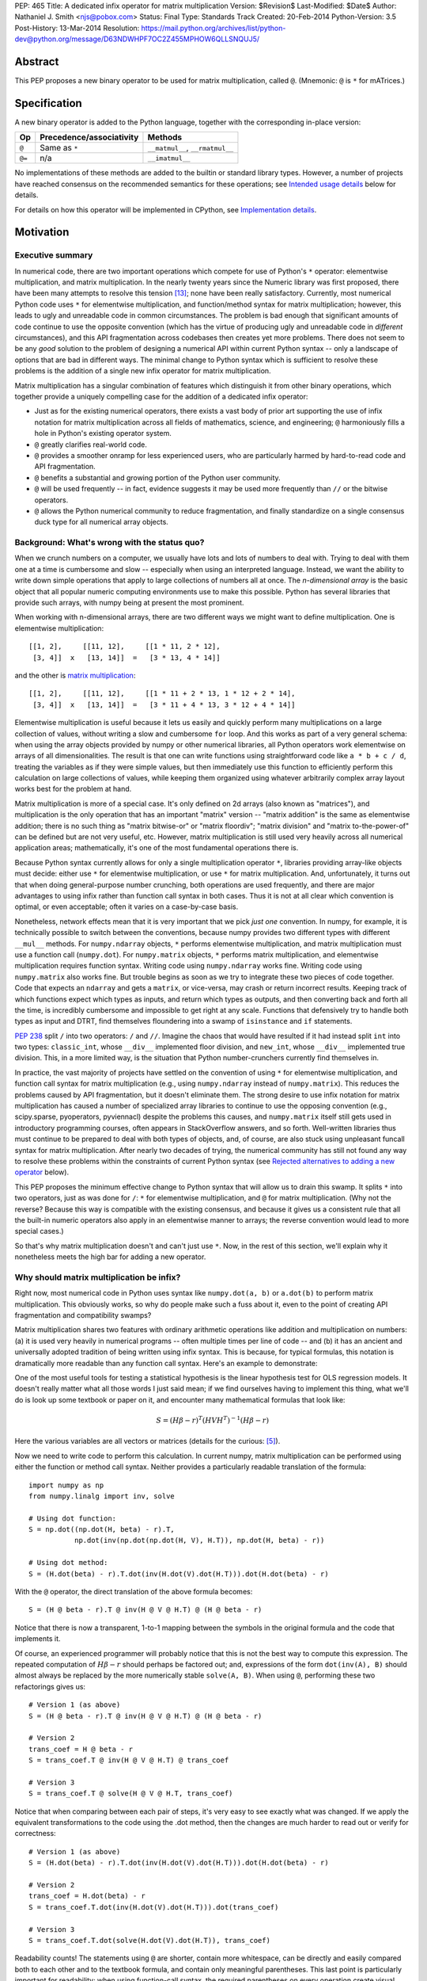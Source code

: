 PEP: 465
Title: A dedicated infix operator for matrix multiplication
Version: $Revision$
Last-Modified: $Date$
Author: Nathaniel J. Smith <njs@pobox.com>
Status: Final
Type: Standards Track
Created: 20-Feb-2014
Python-Version: 3.5
Post-History: 13-Mar-2014
Resolution: https://mail.python.org/archives/list/python-dev@python.org/message/D63NDWHPF7OC2Z455MPHOW6QLLSNQUJ5/


Abstract
========

This PEP proposes a new binary operator to be used for matrix
multiplication, called ``@``.  (Mnemonic: ``@`` is ``*`` for
mATrices.)


Specification
=============

A new binary operator is added to the Python language, together
with the corresponding in-place version:

=======  ========================= ===============================
 Op      Precedence/associativity     Methods
=======  ========================= ===============================
``@``    Same as ``*``             ``__matmul__``, ``__rmatmul__``
``@=``   n/a                       ``__imatmul__``
=======  ========================= ===============================

No implementations of these methods are added to the builtin or
standard library types.  However, a number of projects have reached
consensus on the recommended semantics for these operations; see
`Intended usage details`_ below for details.

For details on how this operator will be implemented in CPython, see
`Implementation details`_.


Motivation
==========

Executive summary
-----------------

In numerical code, there are two important operations which compete
for use of Python's ``*`` operator: elementwise multiplication, and
matrix multiplication.  In the nearly twenty years since the Numeric
library was first proposed, there have been many attempts to resolve
this tension [#hugunin]_; none have been really satisfactory.
Currently, most numerical Python code uses ``*`` for elementwise
multiplication, and function/method syntax for matrix multiplication;
however, this leads to ugly and unreadable code in common
circumstances.  The problem is bad enough that significant amounts of
code continue to use the opposite convention (which has the virtue of
producing ugly and unreadable code in *different* circumstances), and
this API fragmentation across codebases then creates yet more
problems.  There does not seem to be any *good* solution to the
problem of designing a numerical API within current Python syntax --
only a landscape of options that are bad in different ways.  The
minimal change to Python syntax which is sufficient to resolve these
problems is the addition of a single new infix operator for matrix
multiplication.

Matrix multiplication has a singular combination of features which
distinguish it from other binary operations, which together provide a
uniquely compelling case for the addition of a dedicated infix
operator:

* Just as for the existing numerical operators, there exists a vast
  body of prior art supporting the use of infix notation for matrix
  multiplication across all fields of mathematics, science, and
  engineering; ``@`` harmoniously fills a hole in Python's existing
  operator system.

* ``@`` greatly clarifies real-world code.

* ``@`` provides a smoother onramp for less experienced users, who are
  particularly harmed by hard-to-read code and API fragmentation.

* ``@`` benefits a substantial and growing portion of the Python user
  community.

* ``@`` will be used frequently -- in fact, evidence suggests it may
  be used more frequently than ``//`` or the bitwise operators.

* ``@`` allows the Python numerical community to reduce fragmentation,
  and finally standardize on a single consensus duck type for all
  numerical array objects.


Background: What's wrong with the status quo?
---------------------------------------------

When we crunch numbers on a computer, we usually have lots and lots of
numbers to deal with.  Trying to deal with them one at a time is
cumbersome and slow -- especially when using an interpreted language.
Instead, we want the ability to write down simple operations that
apply to large collections of numbers all at once.  The *n-dimensional
array* is the basic object that all popular numeric computing
environments use to make this possible.  Python has several libraries
that provide such arrays, with numpy being at present the most
prominent.

When working with n-dimensional arrays, there are two different ways
we might want to define multiplication.  One is elementwise
multiplication::

  [[1, 2],     [[11, 12],     [[1 * 11, 2 * 12],
   [3, 4]]  x   [13, 14]]  =   [3 * 13, 4 * 14]]

and the other is `matrix multiplication`_:

.. _matrix multiplication: https://en.wikipedia.org/wiki/Matrix_multiplication

::

  [[1, 2],     [[11, 12],     [[1 * 11 + 2 * 13, 1 * 12 + 2 * 14],
   [3, 4]]  x   [13, 14]]  =   [3 * 11 + 4 * 13, 3 * 12 + 4 * 14]]

Elementwise multiplication is useful because it lets us easily and
quickly perform many multiplications on a large collection of values,
without writing a slow and cumbersome ``for`` loop.  And this works as
part of a very general schema: when using the array objects provided
by numpy or other numerical libraries, all Python operators work
elementwise on arrays of all dimensionalities.  The result is that one
can write functions using straightforward code like ``a * b + c / d``,
treating the variables as if they were simple values, but then
immediately use this function to efficiently perform this calculation
on large collections of values, while keeping them organized using
whatever arbitrarily complex array layout works best for the problem
at hand.

Matrix multiplication is more of a special case.  It's only defined on
2d arrays (also known as "matrices"), and multiplication is the only
operation that has an important "matrix" version -- "matrix addition"
is the same as elementwise addition; there is no such thing as "matrix
bitwise-or" or "matrix floordiv"; "matrix division" and "matrix
to-the-power-of" can be defined but are not very useful, etc.
However, matrix multiplication is still used very heavily across all
numerical application areas; mathematically, it's one of the most
fundamental operations there is.

Because Python syntax currently allows for only a single
multiplication operator ``*``, libraries providing array-like objects
must decide: either use ``*`` for elementwise multiplication, or use
``*`` for matrix multiplication.  And, unfortunately, it turns out
that when doing general-purpose number crunching, both operations are
used frequently, and there are major advantages to using infix rather
than function call syntax in both cases.  Thus it is not at all clear
which convention is optimal, or even acceptable; often it varies on a
case-by-case basis.

Nonetheless, network effects mean that it is very important that we
pick *just one* convention.  In numpy, for example, it is technically
possible to switch between the conventions, because numpy provides two
different types with different ``__mul__`` methods.  For
``numpy.ndarray`` objects, ``*`` performs elementwise multiplication,
and matrix multiplication must use a function call (``numpy.dot``).
For ``numpy.matrix`` objects, ``*`` performs matrix multiplication,
and elementwise multiplication requires function syntax.  Writing code
using ``numpy.ndarray`` works fine.  Writing code using
``numpy.matrix`` also works fine.  But trouble begins as soon as we
try to integrate these two pieces of code together.  Code that expects
an ``ndarray`` and gets a ``matrix``, or vice-versa, may crash or
return incorrect results.  Keeping track of which functions expect
which types as inputs, and return which types as outputs, and then
converting back and forth all the time, is incredibly cumbersome and
impossible to get right at any scale.  Functions that defensively try
to handle both types as input and DTRT, find themselves floundering
into a swamp of ``isinstance`` and ``if`` statements.

:pep:`238` split ``/`` into two operators: ``/`` and ``//``.  Imagine the
chaos that would have resulted if it had instead split ``int`` into
two types: ``classic_int``, whose ``__div__`` implemented floor
division, and ``new_int``, whose ``__div__`` implemented true
division.  This, in a more limited way, is the situation that Python
number-crunchers currently find themselves in.

In practice, the vast majority of projects have settled on the
convention of using ``*`` for elementwise multiplication, and function
call syntax for matrix multiplication (e.g., using ``numpy.ndarray``
instead of ``numpy.matrix``).  This reduces the problems caused by API
fragmentation, but it doesn't eliminate them.  The strong desire to
use infix notation for matrix multiplication has caused a number of
specialized array libraries to continue to use the opposing convention
(e.g., scipy.sparse, pyoperators, pyviennacl) despite the problems
this causes, and ``numpy.matrix`` itself still gets used in
introductory programming courses, often appears in StackOverflow
answers, and so forth.  Well-written libraries thus must continue to
be prepared to deal with both types of objects, and, of course, are
also stuck using unpleasant funcall syntax for matrix multiplication.
After nearly two decades of trying, the numerical community has still
not found any way to resolve these problems within the constraints of
current Python syntax (see `Rejected alternatives to adding a new
operator`_ below).

This PEP proposes the minimum effective change to Python syntax that
will allow us to drain this swamp.  It splits ``*`` into two
operators, just as was done for ``/``: ``*`` for elementwise
multiplication, and ``@`` for matrix multiplication.  (Why not the
reverse?  Because this way is compatible with the existing consensus,
and because it gives us a consistent rule that all the built-in
numeric operators also apply in an elementwise manner to arrays; the
reverse convention would lead to more special cases.)

So that's why matrix multiplication doesn't and can't just use ``*``.
Now, in the rest of this section, we'll explain why it nonetheless
meets the high bar for adding a new operator.


Why should matrix multiplication be infix?
------------------------------------------

Right now, most numerical code in Python uses syntax like
``numpy.dot(a, b)`` or ``a.dot(b)`` to perform matrix multiplication.
This obviously works, so why do people make such a fuss about it, even
to the point of creating API fragmentation and compatibility swamps?

Matrix multiplication shares two features with ordinary arithmetic
operations like addition and multiplication on numbers: (a) it is used
very heavily in numerical programs -- often multiple times per line of
code -- and (b) it has an ancient and universally adopted tradition of
being written using infix syntax.  This is because, for typical
formulas, this notation is dramatically more readable than any
function call syntax.  Here's an example to demonstrate:

One of the most useful tools for testing a statistical hypothesis is
the linear hypothesis test for OLS regression models.  It doesn't
really matter what all those words I just said mean; if we find
ourselves having to implement this thing, what we'll do is look up
some textbook or paper on it, and encounter many mathematical formulas
that look like:

.. math::

    S = (H \beta - r)^T (H V H^T)^{-1} (H \beta - r)

Here the various variables are all vectors or matrices (details for
the curious: [#lht]_).

Now we need to write code to perform this calculation. In current
numpy, matrix multiplication can be performed using either the
function or method call syntax. Neither provides a particularly
readable translation of the formula::

    import numpy as np
    from numpy.linalg import inv, solve

    # Using dot function:
    S = np.dot((np.dot(H, beta) - r).T,
               np.dot(inv(np.dot(np.dot(H, V), H.T)), np.dot(H, beta) - r))

    # Using dot method:
    S = (H.dot(beta) - r).T.dot(inv(H.dot(V).dot(H.T))).dot(H.dot(beta) - r)

With the ``@`` operator, the direct translation of the above formula
becomes::

    S = (H @ beta - r).T @ inv(H @ V @ H.T) @ (H @ beta - r)

Notice that there is now a transparent, 1-to-1 mapping between the
symbols in the original formula and the code that implements it.

Of course, an experienced programmer will probably notice that this is
not the best way to compute this expression.  The repeated computation
of :math:`H \beta - r` should perhaps be factored out; and,
expressions of the form ``dot(inv(A), B)`` should almost always be
replaced by the more numerically stable ``solve(A, B)``.  When using
``@``, performing these two refactorings gives us::

    # Version 1 (as above)
    S = (H @ beta - r).T @ inv(H @ V @ H.T) @ (H @ beta - r)

    # Version 2
    trans_coef = H @ beta - r
    S = trans_coef.T @ inv(H @ V @ H.T) @ trans_coef

    # Version 3
    S = trans_coef.T @ solve(H @ V @ H.T, trans_coef)

Notice that when comparing between each pair of steps, it's very easy
to see exactly what was changed.  If we apply the equivalent
transformations to the code using the .dot method, then the changes
are much harder to read out or verify for correctness::

    # Version 1 (as above)
    S = (H.dot(beta) - r).T.dot(inv(H.dot(V).dot(H.T))).dot(H.dot(beta) - r)

    # Version 2
    trans_coef = H.dot(beta) - r
    S = trans_coef.T.dot(inv(H.dot(V).dot(H.T))).dot(trans_coef)

    # Version 3
    S = trans_coef.T.dot(solve(H.dot(V).dot(H.T)), trans_coef)

Readability counts!  The statements using ``@`` are shorter, contain
more whitespace, can be directly and easily compared both to each
other and to the textbook formula, and contain only meaningful
parentheses.  This last point is particularly important for
readability: when using function-call syntax, the required parentheses
on every operation create visual clutter that makes it very difficult
to parse out the overall structure of the formula by eye, even for a
relatively simple formula like this one.  Eyes are terrible at parsing
non-regular languages.  I made and caught many errors while trying to
write out the 'dot' formulas above.  I know they still contain at
least one error, maybe more.  (Exercise: find it.  Or them.)  The
``@`` examples, by contrast, are not only correct, they're obviously
correct at a glance.

If we are even more sophisticated programmers, and writing code that
we expect to be reused, then considerations of speed or numerical
accuracy might lead us to prefer some particular order of evaluation.
Because ``@`` makes it possible to omit irrelevant parentheses, we can
be certain that if we *do* write something like ``(H @ V) @ H.T``,
then our readers will know that the parentheses must have been added
intentionally to accomplish some meaningful purpose.  In the ``dot``
examples, it's impossible to know which nesting decisions are
important, and which are arbitrary.

Infix ``@`` dramatically improves matrix code usability at all stages
of programmer interaction.


Transparent syntax is especially crucial for non-expert programmers
-------------------------------------------------------------------

A large proportion of scientific code is written by people who are
experts in their domain, but are not experts in programming.  And
there are many university courses run each year with titles like "Data
analysis for social scientists" which assume no programming
background, and teach some combination of mathematical techniques,
introduction to programming, and the use of programming to implement
these mathematical techniques, all within a 10-15 week period.  These
courses are more and more often being taught in Python rather than
special-purpose languages like R or Matlab.

For these kinds of users, whose programming knowledge is fragile, the
existence of a transparent mapping between formulas and code often
means the difference between succeeding and failing to write that code
at all.  This is so important that such classes often use the
``numpy.matrix`` type which defines ``*`` to mean matrix
multiplication, even though this type is buggy and heavily
disrecommended by the rest of the numpy community for the
fragmentation that it causes.  This pedagogical use case is, in fact,
the *only* reason ``numpy.matrix`` remains a supported part of numpy.
Adding ``@`` will benefit both beginning and advanced users with
better syntax; and furthermore, it will allow both groups to
standardize on the same notation from the start, providing a smoother
on-ramp to expertise.


But isn't matrix multiplication a pretty niche requirement?
-----------------------------------------------------------

The world is full of continuous data, and computers are increasingly
called upon to work with it in sophisticated ways.  Arrays are the
lingua franca of finance, machine learning, 3d graphics, computer
vision, robotics, operations research, econometrics, meteorology,
computational linguistics, recommendation systems, neuroscience,
astronomy, bioinformatics (including genetics, cancer research, drug
discovery, etc.), physics engines, quantum mechanics, geophysics,
network analysis, and many other application areas.  In most or all of
these areas, Python is rapidly becoming a dominant player, in large
part because of its ability to elegantly mix traditional discrete data
structures (hash tables, strings, etc.) on an equal footing with
modern numerical data types and algorithms.

We all live in our own little sub-communities, so some Python users
may be surprised to realize the sheer extent to which Python is used
for number crunching -- especially since much of this particular
sub-community's activity occurs outside of traditional Python/FOSS
channels.  So, to give some rough idea of just how many numerical
Python programmers are actually out there, here are two numbers: In
2013, there were 7 international conferences organized specifically on
numerical Python [#scipy-conf]_ [#pydata-conf]_.  At PyCon 2014, ~20%
of the tutorials appear to involve the use of matrices
[#pycon-tutorials]_.

To quantify this further, we used Github's "search" function to look
at what modules are actually imported across a wide range of
real-world code (i.e., all the code on Github).  We checked for
imports of several popular stdlib modules, a variety of numerically
oriented modules, and various other extremely high-profile modules
like django and lxml (the latter of which is the #1 most downloaded
package on PyPI).  Starred lines indicate packages which export
array- or matrix-like objects which will adopt ``@`` if this PEP is
approved::

    Count of Python source files on Github matching given search terms
                     (as of 2014-04-10, ~21:00 UTC)
    ================ ==========  ===============  =======  ===========
    module           "import X"  "from X import"    total  total/numpy
    ================ ==========  ===============  =======  ===========
    sys                 2374638            63301  2437939         5.85
    os                  1971515            37571  2009086         4.82
    re                  1294651             8358  1303009         3.12
    numpy ************** 337916 ********** 79065 * 416981 ******* 1.00
    warnings             298195            73150   371345         0.89
    subprocess           281290            63644   344934         0.83
    django                62795           219302   282097         0.68
    math                 200084            81903   281987         0.68
    threading            212302            45423   257725         0.62
    pickle+cPickle       215349            22672   238021         0.57
    matplotlib           119054            27859   146913         0.35
    sqlalchemy            29842            82850   112692         0.27
    pylab *************** 36754 ********** 41063 ** 77817 ******* 0.19
    scipy *************** 40829 ********** 28263 ** 69092 ******* 0.17
    lxml                  19026            38061    57087         0.14
    zlib                  40486             6623    47109         0.11
    multiprocessing       25247            19850    45097         0.11
    requests              30896              560    31456         0.08
    jinja2                 8057            24047    32104         0.08
    twisted               13858             6404    20262         0.05
    gevent                11309             8529    19838         0.05
    pandas ************** 14923 *********** 4005 ** 18928 ******* 0.05
    sympy                  2779             9537    12316         0.03
    theano *************** 3654 *********** 1828 *** 5482 ******* 0.01
    ================ ==========  ===============  =======  ===========

These numbers should be taken with several grains of salt (see
footnote for discussion: [#github-details]_), but, to the extent they
can be trusted, they suggest that ``numpy`` might be the single
most-imported non-stdlib module in the entire Pythonverse; it's even
more-imported than such stdlib stalwarts as ``subprocess``, ``math``,
``pickle``, and ``threading``.  And numpy users represent only a
subset of the broader numerical community that will benefit from the
``@`` operator.  Matrices may once have been a niche data type
restricted to Fortran programs running in university labs and military
clusters, but those days are long gone.  Number crunching is a
mainstream part of modern Python usage.

In addition, there is some precedence for adding an infix operator to
handle a more-specialized arithmetic operation: the floor division
operator ``//``, like the bitwise operators, is very useful under
certain circumstances when performing exact calculations on discrete
values.  But it seems likely that there are many Python programmers
who have never had reason to use ``//`` (or, for that matter, the
bitwise operators).  ``@`` is no more niche than ``//``.


So ``@`` is good for matrix formulas, but how common are those really?
----------------------------------------------------------------------

We've seen that ``@`` makes matrix formulas dramatically easier to
work with for both experts and non-experts, that matrix formulas
appear in many important applications, and that numerical libraries
like numpy are used by a substantial proportion of Python's user base.
But numerical libraries aren't just about matrix formulas, and being
important doesn't necessarily mean taking up a lot of code: if matrix
formulas only occurred in one or two places in the average
numerically-oriented project, then it still wouldn't be worth adding a
new operator.  So how common is matrix multiplication, really?

When the going gets tough, the tough get empirical.  To get a rough
estimate of how useful the ``@`` operator will be, the table below
shows the rate at which different Python operators are actually used
in the stdlib, and also in two high-profile numerical packages -- the
scikit-learn machine learning library, and the nipy neuroimaging
library -- normalized by source lines of code (SLOC).  Rows are sorted
by the 'combined' column, which pools all three code bases together.
The combined column is thus strongly weighted towards the stdlib,
which is much larger than both projects put together (stdlib: 411575
SLOC, scikit-learn: 50924 SLOC, nipy: 37078 SLOC). [#sloc-details]_

The ``dot`` row (marked ``******``) counts how common matrix multiply
operations are in each codebase.

::

    ====  ======  ============  ====  ========
      op  stdlib  scikit-learn  nipy  combined
    ====  ======  ============  ====  ========
       =    2969          5536  4932      3376 / 10,000 SLOC
       -     218           444   496       261
       +     224           201   348       231
      ==     177           248   334       196
       *     156           284   465       192
       %     121           114   107       119
      **      59           111   118        68
      !=      40            56    74        44
       /      18           121   183        41
       >      29            70   110        39
      +=      34            61    67        39
       <      32            62    76        38
      >=      19            17    17        18
      <=      18            27    12        18
     dot ***** 0 ********** 99 ** 74 ****** 16
       |      18             1     2        15
       &      14             0     6        12
      <<      10             1     1         8
      //       9             9     1         8
      -=       5            21    14         8
      *=       2            19    22         5
      /=       0            23    16         4
      >>       4             0     0         3
       ^       3             0     0         3
       ~       2             4     5         2
      |=       3             0     0         2
      &=       1             0     0         1
     //=       1             0     0         1
      ^=       1             0     0         0
     **=       0             2     0         0
      %=       0             0     0         0
     <<=       0             0     0         0
     >>=       0             0     0         0
    ====  ======  ============  ====  ========

These two numerical packages alone contain ~780 uses of matrix
multiplication.  Within these packages, matrix multiplication is used
more heavily than most comparison operators (``<`` ``!=`` ``<=``
``>=``).  Even when we dilute these counts by including the stdlib
into our comparisons, matrix multiplication is still used more often
in total than any of the bitwise operators, and 2x as often as ``//``.
This is true even though the stdlib, which contains a fair amount of
integer arithmetic and no matrix operations, makes up more than 80% of
the combined code base.

By coincidence, the numeric libraries make up approximately the same
proportion of the 'combined' codebase as numeric tutorials make up of
PyCon 2014's tutorial schedule, which suggests that the 'combined'
column may not be *wildly* unrepresentative of new Python code in
general.  While it's impossible to know for certain, from this data it
seems entirely possible that across all Python code currently being
written, matrix multiplication is already used more often than ``//``
and the bitwise operations.


But isn't it weird to add an operator with no stdlib uses?
----------------------------------------------------------

It's certainly unusual (though extended slicing existed for some time
builtin types gained support for it, ``Ellipsis`` is still unused
within the stdlib, etc.).  But the important thing is whether a change
will benefit users, not where the software is being downloaded from.
It's clear from the above that ``@`` will be used, and used heavily.
And this PEP provides the critical piece that will allow the Python
numerical community to finally reach consensus on a standard duck type
for all array-like objects, which is a necessary precondition to ever
adding a numerical array type to the stdlib.


Compatibility considerations
============================

Currently, the only legal use of the ``@`` token in Python code is at
statement beginning in decorators.  The new operators are both infix;
the one place they can never occur is at statement beginning.
Therefore, no existing code will be broken by the addition of these
operators, and there is no possible parsing ambiguity between
decorator-@ and the new operators.

Another important kind of compatibility is the mental cost paid by
users to update their understanding of the Python language after this
change, particularly for users who do not work with matrices and thus
do not benefit.  Here again, ``@`` has minimal impact: even
comprehensive tutorials and references will only need to add a
sentence or two to fully document this PEP's changes for a
non-numerical audience.


Intended usage details
======================

This section is informative, rather than normative -- it documents the
consensus of a number of libraries that provide array- or matrix-like
objects on how ``@`` will be implemented.

This section uses the numpy terminology for describing arbitrary
multidimensional arrays of data, because it is a superset of all other
commonly used models.  In this model, the *shape* of any array is
represented by a tuple of integers.  Because matrices are
two-dimensional, they have len(shape) == 2, while 1d vectors have
len(shape) == 1, and scalars have shape == (), i.e., they are "0
dimensional".  Any array contains prod(shape) total entries.  Notice
that `prod(()) == 1`_ (for the same reason that sum(()) == 0); scalars
are just an ordinary kind of array, not a special case.  Notice also
that we distinguish between a single scalar value (shape == (),
analogous to ``1``), a vector containing only a single entry (shape ==
(1,), analogous to ``[1]``), a matrix containing only a single entry
(shape == (1, 1), analogous to ``[[1]]``), etc., so the dimensionality
of any array is always well-defined.  Other libraries with more
restricted representations (e.g., those that support 2d arrays only)
might implement only a subset of the functionality described here.

.. _prod(()) == 1: https://en.wikipedia.org/wiki/Empty_product

Semantics
---------

The recommended semantics for ``@`` for different inputs are:

* 2d inputs are conventional matrices, and so the semantics are
  obvious: we apply conventional matrix multiplication.  If we write
  ``arr(2, 3)`` to represent an arbitrary 2x3 array, then ``arr(2, 3)
  @ arr(3, 4)`` returns an array with shape (2, 4).

* 1d vector inputs are promoted to 2d by prepending or appending a '1'
  to the shape, the operation is performed, and then the added
  dimension is removed from the output.  The 1 is always added on the
  "outside" of the shape: prepended for left arguments, and appended
  for right arguments.  The result is that matrix @ vector and vector
  @ matrix are both legal (assuming compatible shapes), and both
  return 1d vectors; vector @ vector returns a scalar.  This is
  clearer with examples.

  * ``arr(2, 3) @ arr(3, 1)`` is a regular matrix product, and returns
    an array with shape (2, 1), i.e., a column vector.

  * ``arr(2, 3) @ arr(3)`` performs the same computation as the
    previous (i.e., treats the 1d vector as a matrix containing a
    single *column*, shape = (3, 1)), but returns the result with
    shape (2,), i.e., a 1d vector.

  * ``arr(1, 3) @ arr(3, 2)`` is a regular matrix product, and returns
    an array with shape (1, 2), i.e., a row vector.

  * ``arr(3) @ arr(3, 2)`` performs the same computation as the
    previous (i.e., treats the 1d vector as a matrix containing a
    single *row*, shape = (1, 3)), but returns the result with shape
    (2,), i.e., a 1d vector.

  * ``arr(1, 3) @ arr(3, 1)`` is a regular matrix product, and returns
    an array with shape (1, 1), i.e., a single value in matrix form.

  * ``arr(3) @ arr(3)`` performs the same computation as the
    previous, but returns the result with shape (), i.e., a single
    scalar value, not in matrix form.  So this is the standard inner
    product on vectors.

  An infelicity of this definition for 1d vectors is that it makes
  ``@`` non-associative in some cases (``(Mat1 @ vec) @ Mat2`` !=
  ``Mat1 @ (vec @ Mat2)``).  But this seems to be a case where
  practicality beats purity: non-associativity only arises for strange
  expressions that would never be written in practice; if they are
  written anyway then there is a consistent rule for understanding
  what will happen (``Mat1 @ vec @ Mat2`` is parsed as ``(Mat1 @ vec)
  @ Mat2``, just like ``a - b - c``); and, not supporting 1d vectors
  would rule out many important use cases that do arise very commonly
  in practice.  No-one wants to explain to new users why to solve the
  simplest linear system in the obvious way, they have to type
  ``(inv(A) @ b[:, np.newaxis]).flatten()`` instead of ``inv(A) @ b``,
  or perform an ordinary least-squares regression by typing
  ``solve(X.T @ X, X @ y[:, np.newaxis]).flatten()`` instead of
  ``solve(X.T @ X, X @ y)``.  No-one wants to type ``(a[np.newaxis, :]
  @ b[:, np.newaxis])[0, 0]`` instead of ``a @ b`` every time they
  compute an inner product, or ``(a[np.newaxis, :] @ Mat @ b[:,
  np.newaxis])[0, 0]`` for general quadratic forms instead of ``a @
  Mat @ b``.  In addition, sage and sympy (see below) use these
  non-associative semantics with an infix matrix multiplication
  operator (they use ``*``), and they report that they haven't
  experienced any problems caused by it.

* For inputs with more than 2 dimensions, we treat the last two
  dimensions as being the dimensions of the matrices to multiply, and
  'broadcast' across the other dimensions.  This provides a convenient
  way to quickly compute many matrix products in a single operation.
  For example, ``arr(10, 2, 3) @ arr(10, 3, 4)`` performs 10 separate
  matrix multiplies, each of which multiplies a 2x3 and a 3x4 matrix
  to produce a 2x4 matrix, and then returns the 10 resulting matrices
  together in an array with shape (10, 2, 4).  The intuition here is
  that we treat these 3d arrays of numbers as if they were 1d arrays
  *of matrices*, and then apply matrix multiplication in an
  elementwise manner, where now each 'element' is a whole matrix.
  Note that broadcasting is not limited to perfectly aligned arrays;
  in more complicated cases, it allows several simple but powerful
  tricks for controlling how arrays are aligned with each other; see
  [#broadcasting]_ for details.  (In particular, it turns out that
  when broadcasting is taken into account, the standard scalar *
  matrix product is a special case of the elementwise multiplication
  operator ``*``.)

  If one operand is >2d, and another operand is 1d, then the above
  rules apply unchanged, with 1d->2d promotion performed before
  broadcasting.  E.g., ``arr(10, 2, 3) @ arr(3)`` first promotes to
  ``arr(10, 2, 3) @ arr(3, 1)``, then broadcasts the right argument to
  create the aligned operation ``arr(10, 2, 3) @ arr(10, 3, 1)``,
  multiplies to get an array with shape (10, 2, 1), and finally
  removes the added dimension, returning an array with shape (10, 2).
  Similarly, ``arr(2) @ arr(10, 2, 3)`` produces an intermediate array
  with shape (10, 1, 3), and a final array with shape (10, 3).

* 0d (scalar) inputs raise an error.  Scalar * matrix multiplication
  is a mathematically and algorithmically distinct operation from
  matrix @ matrix multiplication, and is already covered by the
  elementwise ``*`` operator.  Allowing scalar @ matrix would thus
  both require an unnecessary special case, and violate TOOWTDI.


Adoption
--------

We group existing Python projects which provide array- or matrix-like
types based on what API they currently use for elementwise and matrix
multiplication.

**Projects which currently use * for elementwise multiplication, and
function/method calls for matrix multiplication:**

The developers of the following projects have expressed an intention
to implement ``@`` on their array-like types using the above
semantics:

* numpy
* pandas
* blaze
* theano

The following projects have been alerted to the existence of the PEP,
but it's not yet known what they plan to do if it's accepted.  We
don't anticipate that they'll have any objections, though, since
everything proposed here is consistent with how they already do
things:

* pycuda
* panda3d

**Projects which currently use * for matrix multiplication, and
function/method calls for elementwise multiplication:**

The following projects have expressed an intention, if this PEP is
accepted, to migrate from their current API to the elementwise-``*``,
matmul-``@`` convention (i.e., this is a list of projects whose API
fragmentation will probably be eliminated if this PEP is accepted):

* numpy (``numpy.matrix``)
* scipy.sparse
* pyoperators
* pyviennacl

The following projects have been alerted to the existence of the PEP,
but it's not known what they plan to do if it's accepted (i.e., this
is a list of projects whose API fragmentation may or may not be
eliminated if this PEP is accepted):

* cvxopt

**Projects which currently use * for matrix multiplication, and which
don't really care about elementwise multiplication of matrices:**

There are several projects which implement matrix types, but from a
very different perspective than the numerical libraries discussed
above.  These projects focus on computational methods for analyzing
matrices in the sense of abstract mathematical objects (i.e., linear
maps over free modules over rings), rather than as big bags full of
numbers that need crunching.  And it turns out that from the abstract
math point of view, there isn't much use for elementwise operations in
the first place; as discussed in the Background section above,
elementwise operations are motivated by the bag-of-numbers approach.
So these projects don't encounter the basic problem that this PEP
exists to address, making it mostly irrelevant to them; while they
appear superficially similar to projects like numpy, they're actually
doing something quite different.  They use ``*`` for matrix
multiplication (and for group actions, and so forth), and if this PEP
is accepted, their expressed intention is to continue doing so, while
perhaps adding ``@`` as an alias.  These projects include:

* sympy
* sage


Implementation details
======================

New functions ``operator.matmul`` and ``operator.__matmul__`` are
added to the standard library, with the usual semantics.

A corresponding function ``PyObject* PyObject_MatrixMultiply(PyObject
*o1, PyObject *o2)`` is added to the C API.

A new AST node is added named ``MatMult``, along with a new token
``ATEQUAL`` and new bytecode opcodes ``BINARY_MATRIX_MULTIPLY`` and
``INPLACE_MATRIX_MULTIPLY``.

Two new type slots are added; whether this is to ``PyNumberMethods``
or a new ``PyMatrixMethods`` struct remains to be determined.


Rationale for specification details
===================================

Choice of operator
------------------

Why ``@`` instead of some other spelling?  There isn't any consensus
across other programming languages about how this operator should be
named [#matmul-other-langs]_; here we discuss the various options.

Restricting ourselves only to symbols present on US English keyboards,
the punctuation characters that don't already have a meaning in Python
expression context are: ``@``, backtick, ``$``, ``!``, and ``?``.  Of
these options, ``@`` is clearly the best; ``!`` and ``?`` are already
heavily freighted with inapplicable meanings in the programming
context, backtick has been banned from Python by BDFL pronouncement
(see :pep:`3099`), and ``$`` is uglier, even more dissimilar to ``*`` and
:math:`\cdot`, and has Perl/PHP baggage.  ``$`` is probably the
second-best option of these, though.

Symbols which are not present on US English keyboards start at a
significant disadvantage (having to spend 5 minutes at the beginning
of every numeric Python tutorial just going over keyboard layouts is
not a hassle anyone really wants).  Plus, even if we somehow overcame
the typing problem, it's not clear there are any that are actually
better than ``@``.  Some options that have been suggested include:

* U+00D7 MULTIPLICATION SIGN: ``A × B``
* U+22C5 DOT OPERATOR: ``A ⋅ B``
* U+2297 CIRCLED TIMES: ``A ⊗ B``
* U+00B0 DEGREE: ``A ° B``

What we need, though, is an operator that means "matrix
multiplication, as opposed to scalar/elementwise multiplication".
There is no conventional symbol with this meaning in either
programming or mathematics, where these operations are usually
distinguished by context.  (And U+2297 CIRCLED TIMES is actually used
conventionally to mean exactly the wrong things: elementwise
multiplication -- the "Hadamard product" -- or outer product, rather
than matrix/inner product like our operator).  ``@`` at least has the
virtue that it *looks* like a funny non-commutative operator; a naive
user who knows maths but not programming couldn't look at ``A * B``
versus ``A × B``, or ``A * B`` versus ``A ⋅ B``, or ``A * B`` versus
``A ° B`` and guess which one is the usual multiplication, and which
one is the special case.

Finally, there is the option of using multi-character tokens.  Some
options:

* Matlab and Julia use a ``.*`` operator.  Aside from being visually
  confusable with ``*``, this would be a terrible choice for us
  because in Matlab and Julia, ``*`` means matrix multiplication and
  ``.*`` means elementwise multiplication, so using ``.*`` for matrix
  multiplication would make us exactly backwards from what Matlab and
  Julia users expect.

* APL apparently used ``+.×``, which by combining a multi-character
  token, confusing attribute-access-like . syntax, and a unicode
  character, ranks somewhere below U+2603 SNOWMAN on our candidate
  list.  If we like the idea of combining addition and multiplication
  operators as being evocative of how matrix multiplication actually
  works, then something like ``+*`` could be used -- though this may
  be too easy to confuse with ``*+``, which is just multiplication
  combined with the unary ``+`` operator.

* :pep:`211` suggested ``~*``.  This has the downside that it sort of
  suggests that there is a unary ``*`` operator that is being combined
  with unary ``~``, but it could work.

* R uses ``%*%`` for matrix multiplication.  In R this forms part of a
  general extensible infix system in which all tokens of the form
  ``%foo%`` are user-defined binary operators.  We could steal the
  token without stealing the system.

* Some other plausible candidates that have been suggested: ``><`` (=
  ascii drawing of the multiplication sign ×); the footnote operator
  ``[*]`` or ``|*|`` (but when used in context, the use of vertical
  grouping symbols tends to recreate the nested parentheses visual
  clutter that was noted as one of the major downsides of the function
  syntax we're trying to get away from); ``^*``.

So, it doesn't matter much, but ``@`` seems as good or better than any
of the alternatives:

* It's a friendly character that Pythoneers are already used to typing
  in decorators, but the decorator usage and the math expression
  usage are sufficiently dissimilar that it would be hard to confuse
  them in practice.

* It's widely accessible across keyboard layouts (and thanks to its
  use in email addresses, this is true even of weird keyboards like
  those in phones).

* It's round like ``*`` and :math:`\cdot`.

* The mATrices mnemonic is cute.

* The swirly shape is reminiscent of the simultaneous sweeps over rows
  and columns that define matrix multiplication

* Its asymmetry is evocative of its non-commutative nature.

* Whatever, we have to pick something.


Precedence and associativity
----------------------------

There was a long discussion [#associativity-discussions]_ about
whether ``@`` should be right- or left-associative (or even something
more exotic [#group-associativity]_). Almost all Python operators are
left-associative, so following this convention would be the simplest
approach, but there were two arguments that suggested matrix
multiplication might be worth making right-associative as a special
case:

First, matrix multiplication has a tight conceptual association with
function application/composition, so many mathematically sophisticated
users have an intuition that an expression like :math:`R S x` proceeds
from right-to-left, with first :math:`S` transforming the vector
:math:`x`, and then :math:`R` transforming the result. This isn't
universally agreed (and not all number-crunchers are steeped in the
pure-math conceptual framework that motivates this intuition
[#oil-industry-versus-right-associativity]_), but at the least this
intuition is more common than for other operations like :math:`2 \cdot
3 \cdot 4` which everyone reads as going from left-to-right.

Second, if expressions like ``Mat @ Mat @ vec`` appear often in code,
then programs will run faster (and efficiency-minded programmers will
be able to use fewer parentheses) if this is evaluated as ``Mat @ (Mat
@ vec)`` then if it is evaluated like ``(Mat @ Mat) @ vec``.

However, weighing against these arguments are the following:

Regarding the efficiency argument, empirically, we were unable to find
any evidence that ``Mat @ Mat @ vec`` type expressions actually
dominate in real-life code. Parsing a number of large projects that
use numpy, we found that when forced by numpy's current funcall syntax
to choose an order of operations for nested calls to ``dot``, people
actually use left-associative nesting slightly *more* often than
right-associative nesting [#numpy-associativity-counts]_.  And anyway,
writing parentheses isn't so bad -- if an efficiency-minded programmer
is going to take the trouble to think through the best way to evaluate
some expression, they probably *should* write down the parentheses
regardless of whether they're needed, just to make it obvious to the
next reader that they order of operations matter.

In addition, it turns out that other languages, including those with
much more of a focus on linear algebra, overwhelmingly make their
matmul operators left-associative. Specifically, the ``@`` equivalent
is left-associative in R, Matlab, Julia, IDL, and Gauss. The only
exceptions we found are Mathematica, in which ``a @ b @ c`` would be
parsed non-associatively as ``dot(a, b, c)``, and APL, in which all
operators are right-associative. There do not seem to exist any
languages that make ``@`` right-associative and ``*``
left-associative. And these decisions don't seem to be controversial
-- I've never seen anyone complaining about this particular aspect of
any of these other languages, and the left-associativity of ``*``
doesn't seem to bother users of the existing Python libraries that use
``*`` for matrix multiplication. So, at the least we can conclude from
this that making ``@`` left-associative will certainly not cause any
disasters. Making ``@`` right-associative, OTOH, would be exploring
new and uncertain ground.

And another advantage of left-associativity is that it is much easier
to learn and remember that ``@`` acts like ``*``, than it is to
remember first that ``@`` is unlike other Python operators by being
right-associative, and then on top of this, also have to remember
whether it is more tightly or more loosely binding than
``*``. (Right-associativity forces us to choose a precedence, and
intuitions were about equally split on which precedence made more
sense. So this suggests that no matter which choice we made, no-one
would be able to guess or remember it.)

On net, therefore, the general consensus of the numerical community is
that while matrix multiplication is something of a special case, it's
not special enough to break the rules, and ``@`` should parse like
``*`` does.


(Non)-Definitions for built-in types
------------------------------------

No ``__matmul__`` or ``__matpow__`` are defined for builtin numeric
types (``float``, ``int``, etc.) or for the ``numbers.Number``
hierarchy, because these types represent scalars, and the consensus
semantics for ``@`` are that it should raise an error on scalars.

We do not -- for now -- define a ``__matmul__`` method on the standard
``memoryview`` or ``array.array`` objects, for several reasons.  Of
course this could be added if someone wants it, but these types would
require quite a bit of additional work beyond ``__matmul__`` before
they could be used for numeric work -- e.g., they have no way to do
addition or scalar multiplication either! -- and adding such
functionality is beyond the scope of this PEP.  In addition, providing
a quality implementation of matrix multiplication is highly
non-trivial.  Naive nested loop implementations are very slow and
shipping such an implementation in CPython would just create a trap
for users.  But the alternative -- providing a modern, competitive
matrix multiply -- would require that CPython link to a BLAS library,
which brings a set of new complications.  In particular, several
popular BLAS libraries (including the one that ships by default on
OS X) currently break the use of ``multiprocessing`` [#blas-fork]_.
Together, these considerations mean that the cost/benefit of adding
``__matmul__`` to these types just isn't there, so for now we'll
continue to delegate these problems to numpy and friends, and defer a
more systematic solution to a future proposal.

There are also non-numeric Python builtins which define ``__mul__``
(``str``, ``list``, ...).  We do not define ``__matmul__`` for these
types either, because why would we even do that.


Non-definition of matrix power
------------------------------

Earlier versions of this PEP also proposed a matrix power operator,
``@@``, analogous to ``**``.  But on further consideration, it was
decided that the utility of this was sufficiently unclear that it
would be better to leave it out for now, and only revisit the issue if
-- once we have more experience with ``@`` -- it turns out that ``@@``
is truly missed. [#atat-discussion]_


Rejected alternatives to adding a new operator
==============================================

Over the past few decades, the Python numeric community has explored a
variety of ways to resolve the tension between matrix and elementwise
multiplication operations.  :pep:`211` and :pep:`225`, both proposed in 2000
and last seriously discussed in 2008 [#threads-2008]_, were early
attempts to add new operators to solve this problem, but suffered from
serious flaws; in particular, at that time the Python numerical
community had not yet reached consensus on the proper API for array
objects, or on what operators might be needed or useful (e.g., :pep:`225`
proposes 6 new operators with unspecified semantics).  Experience
since then has now led to consensus that the best solution, for both
numeric Python and core Python, is to add a single infix operator for
matrix multiply (together with the other new operators this implies
like ``@=``).

We review some of the rejected alternatives here.

**Use a second type that defines __mul__ as matrix multiplication:**
As discussed above (`Background: What's wrong with the status quo?`_),
this has been tried this for many years via the ``numpy.matrix`` type
(and its predecessors in Numeric and numarray).  The result is a
strong consensus among both numpy developers and developers of
downstream packages that ``numpy.matrix`` should essentially never be
used, because of the problems caused by having conflicting duck types
for arrays.  (Of course one could then argue we should *only* define
``__mul__`` to be matrix multiplication, but then we'd have the same
problem with elementwise multiplication.)  There have been several
pushes to remove ``numpy.matrix`` entirely; the only counter-arguments
have come from educators who find that its problems are outweighed by
the need to provide a simple and clear mapping between mathematical
notation and code for novices (see `Transparent syntax is especially
crucial for non-expert programmers`_).  But, of course, starting out
newbies with a dispreferred syntax and then expecting them to
transition later causes its own problems.  The two-type solution is
worse than the disease.

**Add lots of new operators, or add a new generic syntax for defining
infix operators:** In addition to being generally un-Pythonic and
repeatedly rejected by BDFL fiat, this would be using a sledgehammer
to smash a fly.  The scientific python community has consensus that
adding one operator for matrix multiplication is enough to fix the one
otherwise unfixable pain point. (In retrospect, we all think :pep:`225`
was a bad idea too -- or at least far more complex than it needed to
be.)

**Add a new @ (or whatever) operator that has some other meaning in
general Python, and then overload it in numeric code:** This was the
approach taken by :pep:`211`, which proposed defining ``@`` to be the
equivalent of ``itertools.product``.  The problem with this is that
when taken on its own terms, it's pretty clear that
``itertools.product`` doesn't actually need a dedicated operator.  It
hasn't even been deemed worth of a builtin.  (During discussions of
this PEP, a similar suggestion was made to define ``@`` as a general
purpose function composition operator, and this suffers from the same
problem; ``functools.compose`` isn't even useful enough to exist.)
Matrix multiplication has a uniquely strong rationale for inclusion as
an infix operator.  There almost certainly don't exist any other
binary operations that will ever justify adding any other infix
operators to Python.

**Add a .dot method to array types so as to allow "pseudo-infix"
A.dot(B) syntax:** This has been in numpy for some years, and in many
cases it's better than dot(A, B).  But it's still much less readable
than real infix notation, and in particular still suffers from an
extreme overabundance of parentheses.  See `Why should matrix
multiplication be infix?`_ above.

**Use a 'with' block to toggle the meaning of * within a single code
block**: E.g., numpy could define a special context object so that
we'd have::

    c = a * b   # element-wise multiplication
    with numpy.mul_as_dot:
        c = a * b  # matrix multiplication

However, this has two serious problems: first, it requires that every
array-like type's ``__mul__`` method know how to check some global
state (``numpy.mul_is_currently_dot`` or whatever).  This is fine if
``a`` and ``b`` are numpy objects, but the world contains many
non-numpy array-like objects.  So this either requires non-local
coupling -- every numpy competitor library has to import numpy and
then check ``numpy.mul_is_currently_dot`` on every operation -- or
else it breaks duck-typing, with the above code doing radically
different things depending on whether ``a`` and ``b`` are numpy
objects or some other sort of object.  Second, and worse, ``with``
blocks are dynamically scoped, not lexically scoped; i.e., any
function that gets called inside the ``with`` block will suddenly find
itself executing inside the mul_as_dot world, and crash and burn
horribly -- if you're lucky.  So this is a construct that could only
be used safely in rather limited cases (no function calls), and which
would make it very easy to shoot yourself in the foot without warning.

**Use a language preprocessor that adds extra numerically-oriented
operators and perhaps other syntax:** (As per recent BDFL suggestion:
[#preprocessor]_) This suggestion seems based on the idea that
numerical code needs a wide variety of syntax additions.  In fact,
given ``@``, most numerical users don't need any other operators or
syntax; it solves the one really painful problem that cannot be solved
by other means, and that causes painful reverberations through the
larger ecosystem.  Defining a new language (presumably with its own
parser which would have to be kept in sync with Python's, etc.), just
to support a single binary operator, is neither practical nor
desirable.  In the numerical context, Python's competition is
special-purpose numerical languages (Matlab, R, IDL, etc.).  Compared
to these, Python's killer feature is exactly that one can mix
specialized numerical code with code for XML parsing, web page
generation, database access, network programming, GUI libraries, and
so forth, and we also gain major benefits from the huge variety of
tutorials, reference material, introductory classes, etc., which use
Python.  Fragmenting "numerical Python" from "real Python" would be a
major source of confusion.  A major motivation for this PEP is to
*reduce* fragmentation.  Having to set up a preprocessor would be an
especially prohibitive complication for unsophisticated users.  And we
use Python because we like Python!  We don't want
almost-but-not-quite-Python.

**Use overloading hacks to define a "new infix operator" like *dot*,
as in a well-known Python recipe:** (See: [#infix-hack]_) Beautiful is
better than ugly.  This is... not beautiful.  And not Pythonic.  And
especially unfriendly to beginners, who are just trying to wrap their
heads around the idea that there's a coherent underlying system behind
these magic incantations that they're learning, when along comes an
evil hack like this that violates that system, creates bizarre error
messages when accidentally misused, and whose underlying mechanisms
can't be understood without deep knowledge of how object oriented
systems work.

**Use a special "facade" type to support syntax like arr.M * arr:**
This is very similar to the previous proposal, in that the ``.M``
attribute would basically return the same object as ``arr *dot`` would,
and thus suffers the same objections about 'magicalness'.  This
approach also has some non-obvious complexities: for example, while
``arr.M * arr`` must return an array, ``arr.M * arr.M`` and
``arr * arr.M`` must return facade objects, or else ``arr.M * arr.M * arr``
and ``arr * arr.M * arr`` will not work.  But this means that facade
objects must be able to recognize both other array objects and other
facade objects (which creates additional complexity for writing
interoperating array types from different libraries who must now
recognize both each other's array types and their facade types).  It
also creates pitfalls for users who may easily type ``arr * arr.M`` or
``arr.M * arr.M`` and expect to get back an array object; instead,
they will get a mysterious object that throws errors when they attempt
to use it.  Basically with this approach users must be careful to
think of ``.M*`` as an indivisible unit that acts as an infix operator
-- and as infix-operator-like token strings go, at least ``*dot*``
is prettier looking (look at its cute little ears!).


Discussions of this PEP
=======================

Collected here for reference:

* Github pull request containing much of the original discussion and
  drafting: https://github.com/numpy/numpy/pull/4351

* sympy mailing list discussions of an early draft:

  * https://groups.google.com/forum/#!topic/sympy/22w9ONLa7qo
  * https://groups.google.com/forum/#!topic/sympy/4tGlBGTggZY

* sage-devel mailing list discussions of an early draft:
  https://groups.google.com/forum/#!topic/sage-devel/YxEktGu8DeM

* 13-Mar-2014 python-ideas thread:
  https://mail.python.org/pipermail/python-ideas/2014-March/027053.html

* numpy-discussion thread on whether to keep ``@@``:
  http://mail.scipy.org/pipermail/numpy-discussion/2014-March/069448.html

* numpy-discussion threads on precedence/associativity of ``@``:
  * http://mail.scipy.org/pipermail/numpy-discussion/2014-March/069444.html
  * http://mail.scipy.org/pipermail/numpy-discussion/2014-March/069605.html


References
==========

.. [#preprocessor] From a comment by GvR on a G+ post by GvR; the
   comment itself does not seem to be directly linkable: https://plus.google.com/115212051037621986145/posts/hZVVtJ9bK3u
.. [#infix-hack] http://code.activestate.com/recipes/384122-infix-operators/
   http://www.sagemath.org/doc/reference/misc/sage/misc/decorators.html#sage.misc.decorators.infix_operator
.. [#scipy-conf] http://conference.scipy.org/past.html
.. [#pydata-conf] http://pydata.org/events/
.. [#lht] In this formula, :math:`\beta` is a vector or matrix of
   regression coefficients, :math:`V` is the estimated
   variance/covariance matrix for these coefficients, and we want to
   test the null hypothesis that :math:`H\beta = r`; a large :math:`S`
   then indicates that this hypothesis is unlikely to be true. For
   example, in an analysis of human height, the vector :math:`\beta`
   might contain one value which was the average height of the
   measured men, and another value which was the average height of the
   measured women, and then setting :math:`H = [1, -1], r = 0` would
   let us test whether men and women are the same height on
   average. Compare to eq. 2.139 in
   http://sfb649.wiwi.hu-berlin.de/fedc_homepage/xplore/tutorials/xegbohtmlnode17.html

   Example code is adapted from https://github.com/rerpy/rerpy/blob/0d274f85e14c3b1625acb22aed1efa85d122ecb7/rerpy/incremental_ls.py#L202

.. [#pycon-tutorials] Out of the 36 tutorials scheduled for PyCon 2014
   (https://us.pycon.org/2014/schedule/tutorials/), we guess that the
   8 below will almost certainly deal with matrices:

   * Dynamics and control with Python

   * Exploring machine learning with Scikit-learn

   * How to formulate a (science) problem and analyze it using Python
     code

   * Diving deeper into Machine Learning with Scikit-learn

   * Data Wrangling for Kaggle Data Science Competitions – An etude

   * Hands-on with Pydata: how to build a minimal recommendation
     engine.

   * Python for Social Scientists

   * Bayesian statistics made simple

   In addition, the following tutorials could easily involve matrices:

   * Introduction to game programming

   * mrjob: Snakes on a Hadoop *("We'll introduce some data science
     concepts, such as user-user similarity, and show how to calculate
     these metrics...")*

   * Mining Social Web APIs with IPython Notebook

   * Beyond Defaults: Creating Polished Visualizations Using Matplotlib

   This gives an estimated range of 8 to 12 / 36 = 22% to 33% of
   tutorials dealing with matrices; saying ~20% then gives us some
   wiggle room in case our estimates are high.

.. [#sloc-details] SLOCs were defined as physical lines which contain
   at least one token that is not a COMMENT, NEWLINE, ENCODING,
   INDENT, or DEDENT.  Counts were made by using ``tokenize`` module
   from Python 3.2.3 to examine the tokens in all files ending ``.py``
   underneath some directory.  Only tokens which occur at least once
   in the source trees are included in the table.  The counting script
   is available `in the PEP repository
   <http://hg.python.org/peps/file/tip/pep-0465/scan-ops.py>`_.

   Matrix multiply counts were estimated by counting how often certain
   tokens which are used as matrix multiply function names occurred in
   each package.  This creates a small number of false positives for
   scikit-learn, because we also count instances of the wrappers
   around ``dot`` that this package uses, and so there are a few dozen
   tokens which actually occur in ``import`` or ``def`` statements.

   All counts were made using the latest development version of each
   project as of 21 Feb 2014.

   'stdlib' is the contents of the Lib/ directory in commit
   d6aa3fa646e2 to the cpython hg repository, and treats the following
   tokens as indicating matrix multiply: n/a.

   'scikit-learn' is the contents of the sklearn/ directory in commit
   69b71623273ccfc1181ea83d8fb9e05ae96f57c7 to the scikit-learn
   repository (https://github.com/scikit-learn/scikit-learn), and
   treats the following tokens as indicating matrix multiply: ``dot``,
   ``fast_dot``, ``safe_sparse_dot``.

   'nipy' is the contents of the nipy/ directory in commit
   5419911e99546401b5a13bd8ccc3ad97f0d31037 to the nipy repository
   (https://github.com/nipy/nipy/), and treats the following tokens as
   indicating matrix multiply: ``dot``.

.. [#blas-fork] BLAS libraries have a habit of secretly spawning
   threads, even when used from single-threaded programs.  And threads
   play very poorly with ``fork()``; the usual symptom is that
   attempting to perform linear algebra in a child process causes an
   immediate deadlock.

.. [#threads-2008] http://fperez.org/py4science/numpy-pep225/numpy-pep225.html

.. [#broadcasting] http://docs.scipy.org/doc/numpy/user/basics.broadcasting.html

.. [#matmul-other-langs] http://mail.scipy.org/pipermail/scipy-user/2014-February/035499.html

.. [#github-details] Counts were produced by manually entering the
   string ``"import foo"`` or ``"from foo import"`` (with quotes) into
   the Github code search page, e.g.:
   https://github.com/search?q=%22import+numpy%22&ref=simplesearch&type=Code
   on 2014-04-10 at ~21:00 UTC.  The reported values are the numbers
   given in the "Languages" box on the lower-left corner, next to
   "Python".  This also causes some undercounting (e.g., leaving out
   Cython code, and possibly one should also count HTML docs and so
   forth), but these effects are negligible (e.g., only ~1% of numpy
   usage appears to occur in Cython code, and probably even less for
   the other modules listed).  The use of this box is crucial,
   however, because these counts appear to be stable, while the
   "overall" counts listed at the top of the page ("We've found ___
   code results") are highly variable even for a single search --
   simply reloading the page can cause this number to vary by a factor
   of 2 (!!).  (They do seem to settle down if one reloads the page
   repeatedly, but nonetheless this is spooky enough that it seemed
   better to avoid these numbers.)

   These numbers should of course be taken with multiple grains of
   salt; it's not clear how representative Github is of Python code in
   general, and limitations of the search tool make it impossible to
   get precise counts.  AFAIK this is the best data set currently
   available, but it'd be nice if it were better.  In particular:

   * Lines like ``import sys, os`` will only be counted in the ``sys``
     row.

   * A file containing both ``import X`` and ``from X import`` will be
     counted twice

   * Imports of the form ``from X.foo import ...`` are missed.  We
     could catch these by instead searching for "from X", but this is
     a common phrase in English prose, so we'd end up with false
     positives from comments, strings, etc.  For many of the modules
     considered this shouldn't matter too much -- for example, the
     stdlib modules have flat namespaces -- but it might especially
     lead to undercounting of django, scipy, and twisted.

   Also, it's possible there exist other non-stdlib modules we didn't
   think to test that are even more-imported than numpy -- though we
   tried quite a few of the obvious suspects.  If you find one, let us
   know!  The modules tested here were chosen based on a combination
   of intuition and the top-100 list at pypi-ranking.info.

   Fortunately, it doesn't really matter if it turns out that numpy
   is, say, merely the *third* most-imported non-stdlib module, since
   the point is just that numeric programming is a common and
   mainstream activity.

   Finally, we should point out the obvious: whether a package is
   import**ed** is rather different from whether it's import**ant**.
   No-one's claiming numpy is "the most important package" or anything
   like that.  Certainly more packages depend on distutils, e.g., then
   depend on numpy -- and far fewer source files import distutils than
   import numpy.  But this is fine for our present purposes.  Most
   source files don't import distutils because most source files don't
   care how they're distributed, so long as they are; these source
   files thus don't care about details of how distutils' API works.
   This PEP is in some sense about changing how numpy's and related
   packages' APIs work, so the relevant metric is to look at source
   files that are choosing to directly interact with that API, which
   is sort of like what we get by looking at import statements.

.. [#hugunin] The first such proposal occurs in Jim Hugunin's very
   first email to the matrix SIG in 1995, which lays out the first
   draft of what became Numeric. He suggests using ``*`` for
   elementwise multiplication, and ``%`` for matrix multiplication:
   https://mail.python.org/pipermail/matrix-sig/1995-August/000002.html

.. [#atat-discussion] http://mail.scipy.org/pipermail/numpy-discussion/2014-March/069502.html

.. [#associativity-discussions]
   http://mail.scipy.org/pipermail/numpy-discussion/2014-March/069444.html
   http://mail.scipy.org/pipermail/numpy-discussion/2014-March/069605.html

.. [#oil-industry-versus-right-associativity]
   http://mail.scipy.org/pipermail/numpy-discussion/2014-March/069610.html

.. [#numpy-associativity-counts]
   http://mail.scipy.org/pipermail/numpy-discussion/2014-March/069578.html

.. [#group-associativity]
   http://mail.scipy.org/pipermail/numpy-discussion/2014-March/069530.html


Copyright
=========

This document has been placed in the public domain.
